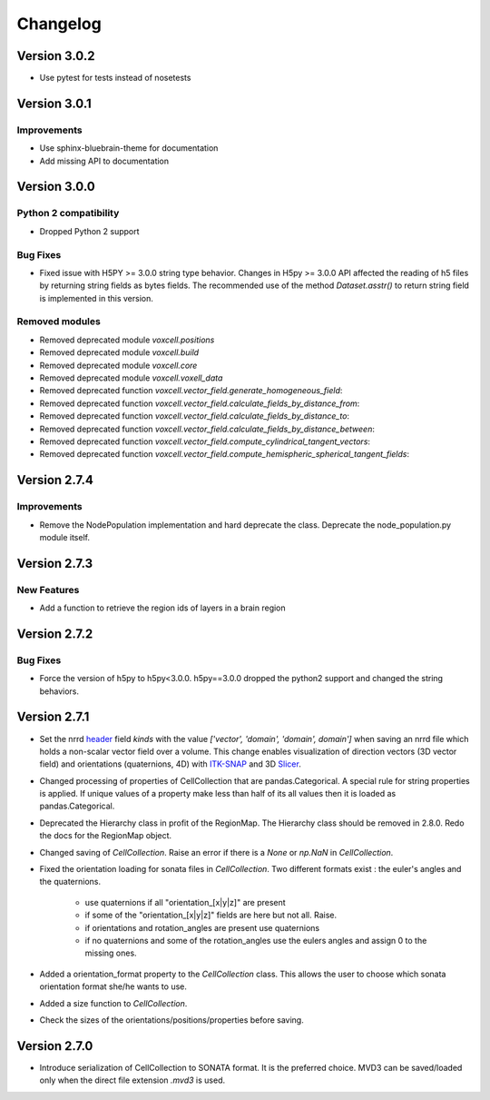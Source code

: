 Changelog
=========

Version 3.0.2
-------------
- Use pytest for tests instead of nosetests

Version 3.0.1
-------------

Improvements
~~~~~~~~~~~~
- Use sphinx-bluebrain-theme for documentation
- Add missing API to documentation

Version 3.0.0
-------------


Python 2 compatibility
~~~~~~~~~~~~~~~~~~~~~~

- Dropped Python 2 support


Bug Fixes
~~~~~~~~~

- Fixed issue with H5PY >= 3.0.0 string type behavior. Changes in H5py >= 3.0.0 API affected the
  reading of h5 files by returning string fields as bytes fields. The recommended use of the method
  `Dataset.asstr()` to return string field is implemented in this version.

Removed modules
~~~~~~~~~~~~~~~

- Removed deprecated module `voxcell.positions`

- Removed deprecated module `voxcell.build`

- Removed deprecated module `voxcell.core`

- Removed deprecated module `voxcell.voxell_data`

- Removed deprecated function `voxcell.vector_field.generate_homogeneous_field`:
- Removed deprecated function `voxcell.vector_field.calculate_fields_by_distance_from`:
- Removed deprecated function `voxcell.vector_field.calculate_fields_by_distance_to`:
- Removed deprecated function `voxcell.vector_field.calculate_fields_by_distance_between`:
- Removed deprecated function `voxcell.vector_field.compute_cylindrical_tangent_vectors`:
- Removed deprecated function `voxcell.vector_field.compute_hemispheric_spherical_tangent_fields`:



Version 2.7.4
--------------

Improvements
~~~~~~~~~~~~
- Remove the NodePopulation implementation and hard deprecate the class. Deprecate the
  node_population.py module itself.


Version 2.7.3
--------------

New Features
~~~~~~~~~~~~

- Add a function to retrieve the region ids of layers in a brain region



Version 2.7.2
--------------

Bug Fixes
~~~~~~~~~

- Force the version of h5py to h5py<3.0.0. h5py==3.0.0 dropped the python2 support and changed the
  string behaviors.


Version 2.7.1
-------------

- Set the nrrd header_ field `kinds` with the value `['vector', 'domain', 'domain', domain']` when saving an
  nrrd file which holds a non-scalar vector field over a volume. This change enables visualization of
  direction vectors (3D vector field) and orientations (quaternions, 4D) with ITK-SNAP_ and 3D Slicer_.

- Changed processing of properties of CellCollection that are pandas.Categorical. A special rule for
  string properties is applied. If unique values of a property make less than half of its all values
  then it is loaded as pandas.Categorical.

- Deprecated the Hierarchy class in profit of the RegionMap. The Hierarchy class should be removed
  in 2.8.0. Redo the docs for the RegionMap object.

- Changed saving of `CellCollection`. Raise an error if there is a `None` or `np.NaN` in
  `CellCollection`.

- Fixed the orientation loading for sonata files in `CellCollection`. Two different formats
  exist : the euler's angles and the quaternions.

    - use quaternions if all "orientation_[x|y|z]" are present
    - if some of the "orientation_[x|y|z]" fields are here but not all. Raise.
    - if orientations and rotation_angles are present use quaternions
    - if no quaternions and some of the rotation_angles use the eulers angles
      and assign 0 to the missing ones.

- Added a orientation_format property to the `CellCollection` class. This allows the user to choose
  which sonata orientation format she/he wants to use.

- Added a size function to `CellCollection`.

- Check the sizes of the orientations/positions/properties before saving.

Version 2.7.0
-------------

- Introduce serialization of CellCollection to SONATA format. It is the preferred choice. MVD3 can
  be saved/loaded only when the direct file extension `.mvd3` is used.


.. _header: http://teem.sourceforge.net/nrrd/format.html#kinds
.. _ITK-SNAP: http://www.itksnap.org/pmwiki/pmwiki.php
.. _Slicer: https://www.slicer.org/
